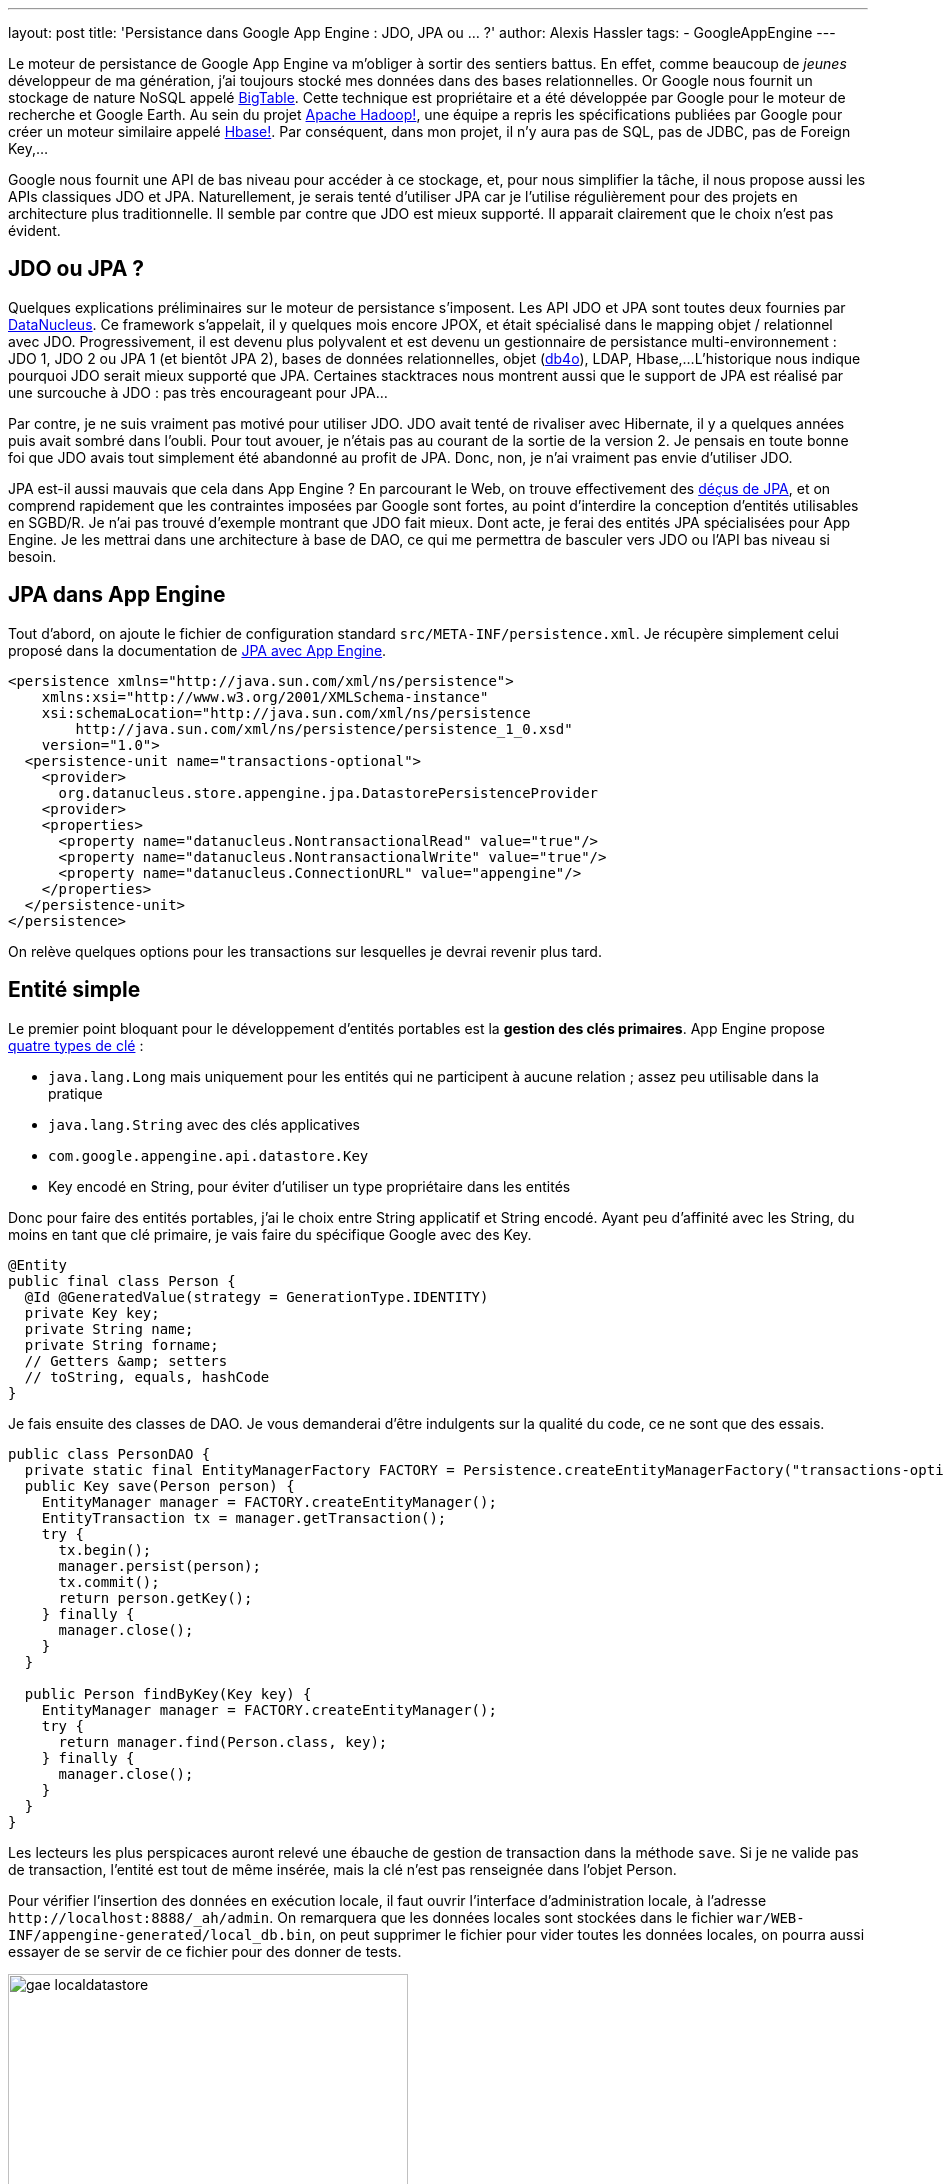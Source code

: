---
layout: post
title: 'Persistance dans Google App Engine : JDO, JPA ou ... ?'
author: Alexis Hassler
tags:
- GoogleAppEngine
---

Le moteur de persistance de Google App Engine va m'obliger à sortir des sentiers battus. 
En effet, comme beaucoup de _jeunes_ développeur de ma génération, j'ai toujours stocké mes données dans des bases relationnelles. 
Or Google nous fournit un stockage de nature NoSQL appelé link:https://research.google/pubs/bigtable-a-distributed-storage-system-for-structured-data/[BigTable]. 
Cette technique est propriétaire et a été développée par Google pour le moteur de recherche et Google Earth. 
Au sein du projet link:https://hadoop.apache.org/[Apache Hadoop!], une équipe a repris les spécifications publiées par Google pour créer un moteur similaire appelé link:https://hbase.apache.org/[Hbase!]. 
Par conséquent, dans mon projet, il n'y aura pas de SQL, pas de JDBC, pas de Foreign Key,...

Google nous fournit une API de bas niveau pour accéder à ce stockage, et, pour nous simplifier la tâche, il nous propose aussi les APIs classiques JDO et JPA. 
Naturellement, je serais tenté d'utiliser JPA car je l'utilise régulièrement pour des projets en architecture plus traditionnelle. 
Il semble par contre que JDO est mieux supporté. 
Il apparait clairement que le choix n'est pas évident.
//<!--more-->

== JDO ou JPA ?

Quelques explications préliminaires sur le moteur de persistance s'imposent. 
Les API JDO et JPA sont toutes deux fournies par link:https://www.datanucleus.org/[DataNucleus]. 
Ce framework s'appelait, il y quelques mois encore JPOX, et était spécialisé dans le mapping objet / relationnel avec JDO. 
Progressivement, il est devenu plus polyvalent et est devenu un gestionnaire de persistance multi-environnement : JDO 1, JDO 2 ou JPA 1 (et bientôt JPA 2), bases de données relationnelles, objet (link:https://web.archive.org/web/20100130202849/http://www.db4o.com/[db4o]), LDAP, Hbase,... 
L'historique nous indique pourquoi JDO serait mieux supporté que JPA. 
Certaines stacktraces nous montrent aussi que le support de JPA est réalisé par une surcouche à JDO : pas très encourageant pour JPA...

Par contre, je ne suis vraiment pas motivé pour utiliser JDO. 
JDO avait tenté de rivaliser avec Hibernate, il y a quelques années puis avait sombré dans l'oubli. 
Pour tout avouer, je n'étais pas au courant de la sortie de la version 2. 
Je pensais en toute bonne foi que JDO avais tout simplement été abandonné au profit de JPA. 
Donc, non, je n'ai vraiment pas envie d'utiliser JDO.

JPA est-il aussi mauvais que cela dans App Engine ? En parcourant le Web, on trouve effectivement des link:https://web.archive.org/web/20091217082957/http://www.dotnetguru2.org/bmarchesson/index.php/2009/04/22/google_app_engine_et_jpa_un_support_limi[déçus de JPA], et on comprend rapidement que les contraintes imposées par Google sont fortes, au point d'interdire la conception d'entités utilisables en SGBD/R. 
Je n'ai pas trouvé d'exemple montrant que JDO fait mieux. 
Dont acte, je ferai des entités JPA spécialisées pour App Engine. 
Je les mettrai dans une architecture à base de DAO, ce qui me permettra de basculer vers JDO ou l'API bas niveau si besoin.

== JPA dans App Engine

Tout d'abord, on ajoute le fichier de configuration standard `src/META-INF/persistence.xml`. 
Je récupère simplement celui proposé dans la documentation de link:https://web.archive.org/web/20100331145450/http://code.google.com/intl/fr/appengine/docs/java/datastore/usingjpa.html[JPA avec App Engine].

[source, subs="verbatim,quotes"]
----
<persistence xmlns="http://java.sun.com/xml/ns/persistence">
    xmlns:xsi="http://www.w3.org/2001/XMLSchema-instance"
    xsi:schemaLocation="http://java.sun.com/xml/ns/persistence
        http://java.sun.com/xml/ns/persistence/persistence_1_0.xsd" 
    version="1.0">
  <persistence-unit name="transactions-optional">
    <provider>
      org.datanucleus.store.appengine.jpa.DatastorePersistenceProvider
    <provider>
    <properties>
      <property name="datanucleus.NontransactionalRead" value="true"/>
      <property name="datanucleus.NontransactionalWrite" value="true"/>
      <property name="datanucleus.ConnectionURL" value="appengine"/>
    </properties> 
  </persistence-unit>
</persistence>
----

On relève quelques options pour les transactions sur lesquelles je devrai revenir plus tard.

== Entité simple

Le premier point bloquant pour le développement d'entités portables est la *gestion des clés primaires*. 
App Engine propose link:https://web.archive.org/web/20090411194605/http://code.google.com/intl/fr/appengine/docs/java/datastore/creatinggettinganddeletingdata.html#Keys[quatre types de clé] :

* `java.lang.Long` mais uniquement pour les entités qui ne participent à aucune relation ; assez peu utilisable dans la pratique 
* `java.lang.String` avec des clés applicatives
* `com.google.appengine.api.datastore.Key` 
* Key encodé en String, pour éviter d'utiliser un type propriétaire dans les entités

Donc pour faire des entités portables, j'ai le choix entre String applicatif et String encodé. 
Ayant peu d'affinité avec les String, du moins en tant que clé primaire, je vais faire du spécifique Google avec des Key.

[source, subs="verbatim,quotes"]
----
@Entity
public final class Person {
  @Id @GeneratedValue(strategy = GenerationType.IDENTITY)
  private Key key;
  private String name;
  private String forname;
  // Getters &amp; setters
  // toString, equals, hashCode
}
----

Je fais ensuite des classes de DAO. 
Je vous demanderai d'être indulgents sur la qualité du code, ce ne sont que des essais.

[source, subs="verbatim,quotes"]
----
public class PersonDAO {
  private static final EntityManagerFactory FACTORY = Persistence.createEntityManagerFactory("transactions-optional");
  public Key save(Person person) {
    EntityManager manager = FACTORY.createEntityManager();
    EntityTransaction tx = manager.getTransaction();
    try {
      tx.begin();
      manager.persist(person);
      tx.commit();
      return person.getKey();
    } finally {
      manager.close();
    }
  }

  public Person findByKey(Key key) {
    EntityManager manager = FACTORY.createEntityManager();
    try {
      return manager.find(Person.class, key);
    } finally {
      manager.close();
    }
  }
}
----

Les lecteurs les plus perspicaces auront relevé une ébauche de gestion de transaction dans la méthode `save`. 
Si je ne valide pas de transaction, l'entité est tout de même insérée, mais la clé n'est pas renseignée dans l'objet Person.

Pour vérifier l'insertion des données en exécution locale, il faut ouvrir l'interface d'administration locale, à l'adresse `\http://localhost:8888/_ah/admin`. 
On remarquera que les données locales sont stockées dans le fichier `war/WEB-INF/appengine-generated/local_db.bin`, on peut supprimer le fichier pour vider toutes les données locales, on pourra aussi essayer de se servir de ce fichier pour des donner de tests.

image::/images/google/gae-localdatastore.png[, 400, 228, role="center"]

Les tests après déploiement fonctionnent parfaitement. 
L'interface de gestion nous permet de constater que les données sont correctement insérées.

== Associations

La plupart des types d'associations sont disponibles et documentées. 
Je commence par tester les associations one-to-many unidirectionnelles, car on trouve moins de documentation sur le sujet que sur les associations bidirectionnelles. 
En fait, les seules subtilités concernent les attributs cascade et fetch de l'annotation @OneToMany. 
Il faut obligatoirement préciser le mode de cascade. 
Par contre préciser le mode de fetch est inutile car le mode eager est interdit, la notion de jointure n'existant pas.

[source, subs="verbatim,quotes"]
----
@Entity
public final class Person implements Serializable {
  @Id @GeneratedValue(strategy = GenerationType.IDENTITY)
  private Key key;
  private String name;
  private String forname;

  *@OneToMany(cascade=CascadeType.ALL)*
  *private Set<Link> links;*
  
  // Getters & setters
  // toString, equals, hashCode
}
----

Les autres types de relations sont aussi gérés, à l'exception des relations many-to-many, pour lesquels, il faut utiliser des Set<Key> et charger les entités associées à la main. 
Si j'utilise JPA jusqu'au bout, je ferai une page plus détaillée sur les relations JPA dans link:https://www.jtips.info/[JTips].

== Requêtes JPQL

Puisque tout fonctionne, on peut être un peu plus ambitieux et se lancer dans des requêtes JPQL. 
Là non plus, il ne faut pas attendre de miracle, seul un support limité est annoncé.

Mon premier essai est une recherche avec un critère simple, sur une entité.

[source, subs="verbatim,quotes"]
----
  @SuppressWarnings("unchecked")
  public List<person> findByName(String name) {
    EntityManager manager = FACTORY.createEntityManager();
    try {
      Query query = manager.createQuery
             ("select p from Person p where p.name like :name");
      query.setParameter("name", name);
      List resultList = query.getResultList();
      resultList.size();
      return resultList;
    } finally {
      manager.close();
    }
  }
----

On remarque le petit `resultList.size();` qui traine au milieu du code. 
Il sert juste à gérer un petit problème d'instanciation tardive. 
Là aussi, il faudrait que je trouve une solution plus élégante.

Cela s'est sérieusement gâté lorsque j'ai voulu faire une recherche avec deux critères _like_. 
En effet, App Engine ne supporte qu'un seul critère qui ne soit pas une égalité. 
La requête `"select p from Person p where p.name like :name and p.forname like :forname"` ne peut pas passer, mais `"select p from Person p where p.name = :name and p.forname like :forname"` est correcte. 
Je pense que cette limitation, liée au stockage et non à JPA, constituera une contrainte importante sur l'architecture.

== Conclusion

Pour l'instant, je n'ai pas rencontré de limitation bloquante avec JPA, et je n'ai pas vu de décalage important avec ce qui est présenté dans la documentation JDO. 
Je n'ai donc aucune raison pour privilégier ce dernier. 
Ce sera donc JPA, avec une petite option sur l'API bas niveau si nécessaire. 
En tout cas, j'ai abandonné l'idée de faire une application portable sur une base de données relationnelle. 
Je vais juste essayer d'isoler ce qui est spécifique à App Engine dans les DAO. 
Et si je n'y arrive pas, les déploiements sur des serveurs autres que ceux de Google devront se faire avec Hbase. 
Tiens, ce serait intéressant de le tester, quand j'aurai un peu de temps...
